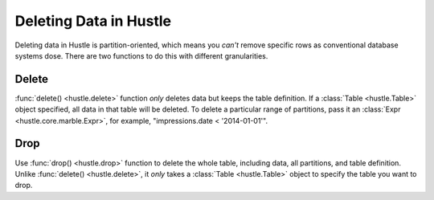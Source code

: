 .. _deleteguide:

Deleting Data in Hustle
=======================
Deleting data in Hustle is partition-oriented, which means you *can't* remove specific rows as conventional database systems dose. There are two functions to do this with different granularities.

Delete
------
:func:`delete() <hustle.delete>` function *only* deletes data but keeps the table definition. If a :class:`Table <hustle.Table>` object specified, all data in that table will be deleted. To delete a particular range of partitions, pass it an :class:`Expr <hustle.core.marble.Expr>`, for example, "impressions.date < '2014-01-01'".

.. seealso::

    :func:`hustle.delete`
        Hustle's delete statement

    :ref:`schemadesign`
        Details of the Hustle Partition

Drop
----
Use :func:`drop() <hustle.drop>` function to delete the whole table, including data, all partitions, and table definition. Unlike :func:`delete() <hustle.delete>`, it *only* takes a :class:`Table <hustle.Table>` object to specify the table you want to drop.

.. seealso::

    :func:`hustle.drop`
        Hustle's drop statement
